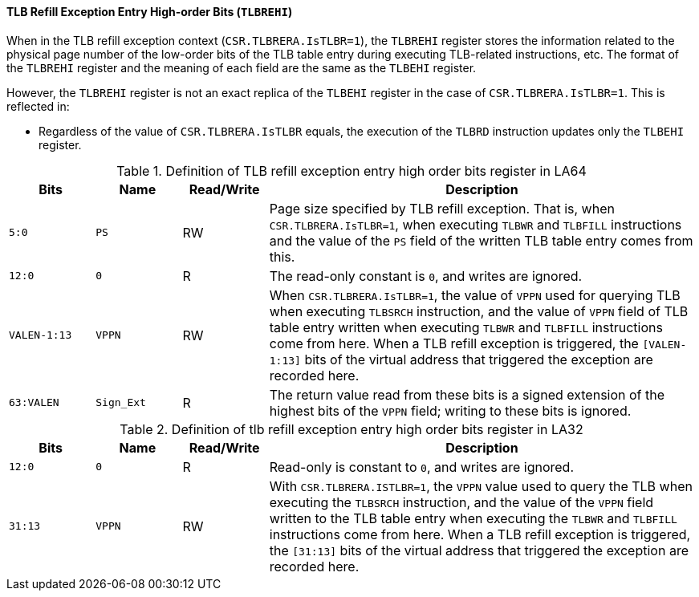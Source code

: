 [[tlb-refill-exception-entry-high-order-bits]]
==== TLB Refill Exception Entry High-order Bits (`TLBREHI`)

When in the TLB refill exception context (`CSR.TLBRERA.IsTLBR=1`), the `TLBREHI` register stores the information related to the physical page number of the low-order bits of the TLB table entry during executing TLB-related instructions, etc.
The format of the `TLBREHI` register and the meaning of each field are the same as the `TLBEHI` register.

However, the `TLBREHI` register is not an exact replica of the `TLBEHI` register in the case of `CSR.TLBRERA.IsTLBR=1`.
This is reflected in:

* Regardless of the value of `CSR.TLBRERA.IsTLBR` equals, the execution of the `TLBRD` instruction updates only the `TLBEHI` register.

[[definition-of-tlb-refill-exception-entry-high-order-bits-register-in-la64]]
.Definition of TLB refill exception entry high order bits register in LA64
[%header,cols="2*^1m,^1,5"]
|===
d|Bits
d|Name
|Read/Write
|Description

|5:0
|PS
|RW
|Page size specified by TLB refill exception.
That is, when `CSR.TLBRERA.IsTLBR=1`, when executing `TLBWR` and `TLBFILL` instructions and the value of the `PS` field of the written TLB table entry comes from this.

|12:0
|0
|R
|The read-only constant is `0`, and writes are ignored.

|VALEN-1:13
|VPPN
|RW
|When `CSR.TLBRERA.IsTLBR=1`, the value of `VPPN` used for querying TLB when executing `TLBSRCH` instruction, and the value of `VPPN` field of TLB table entry written when executing `TLBWR` and `TLBFILL` instructions come from here.
When a TLB refill exception is triggered, the `[VALEN-1:13]` bits of the virtual address that triggered the exception are recorded here.

|63:VALEN
|Sign_Ext
|R
|The return value read from these bits is a signed extension of the highest bits of the `VPPN` field; writing to these bits is ignored.
|===

[[definition-of-tlb-refill-exception-entry-high-order-bits-register-in-la32]]
.Definition of tlb refill exception entry high order bits register in LA32
[%header,cols="2*^1m,^1,5"]
|===
d|Bits
d|Name
|Read/Write
|Description

|12:0
|0
|R
|Read-only is constant to `0`, and writes are ignored.

|31:13
|VPPN
|RW
|With `CSR.TLBRERA.ISTLBR=1`, the `VPPN` value used to query the TLB when executing the `TLBSRCH` instruction, and the value of the `VPPN` field written to the TLB table entry when executing the `TLBWR` and `TLBFILL` instructions come from here.
When a TLB refill exception is triggered, the `[31:13]` bits of the virtual address that triggered the exception are recorded here.
|===
